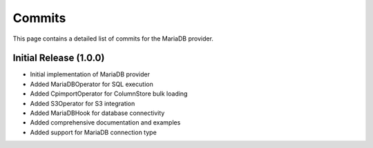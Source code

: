 .. Licensed to the Apache Software Foundation (ASF) under one
   or more contributor license agreements.  See the NOTICE file
   distributed with this work for additional information
   regarding copyright ownership.  The ASF licenses this file
   to you under the Apache License, Version 2.0 (the
   "License"); you may not use this file except in compliance
   with the License.  You may obtain a copy of the License at

..   http://www.apache.org/licenses/LICENSE-2.0

.. Unless required by applicable law or agreed to in writing,
   software distributed under the License is distributed on an
   "AS IS" BASIS, WITHOUT WARRANTIES OR CONDITIONS OF ANY
   KIND, either express or implied.  See the License for the
   specific language governing permissions and limitations
   under the License.

Commits
=======

This page contains a detailed list of commits for the MariaDB provider.

Initial Release (1.0.0)
-----------------------

* Initial implementation of MariaDB provider
* Added MariaDBOperator for SQL execution
* Added CpimportOperator for ColumnStore bulk loading
* Added S3Operator for S3 integration
* Added MariaDBHook for database connectivity
* Added comprehensive documentation and examples
* Added support for MariaDB connection type
